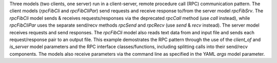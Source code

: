 Three models (two clients, one server) run in a client-server, remote procedure call (RPC) communication pattern. The client models (`rpcFibCli` and `rpcFibCliPar`) send requests and receive response to/from the server model `rpcFibSrv`. The `rpcFibCli` model sends & receives requests/responses via the deprecated `rpcCall` method (use `call` instead), while `rpcFibCliPar` uses the separate send/recv methods `rpcSend` and `rpcRecv` (use `send` & `recv` instead). The server model receives requests and send responses. The `rpcFibCli` model also reads text data from and input file and sends each request/response pair to an output file. This example demostrates the RPC pattern through the use of the `client_of` and `is_server` model parameters and the RPC interface classes/functions, including splitting calls into their send/recv components. The models also receive parameters via the command line as specified in the YAML `args` model parameter.
